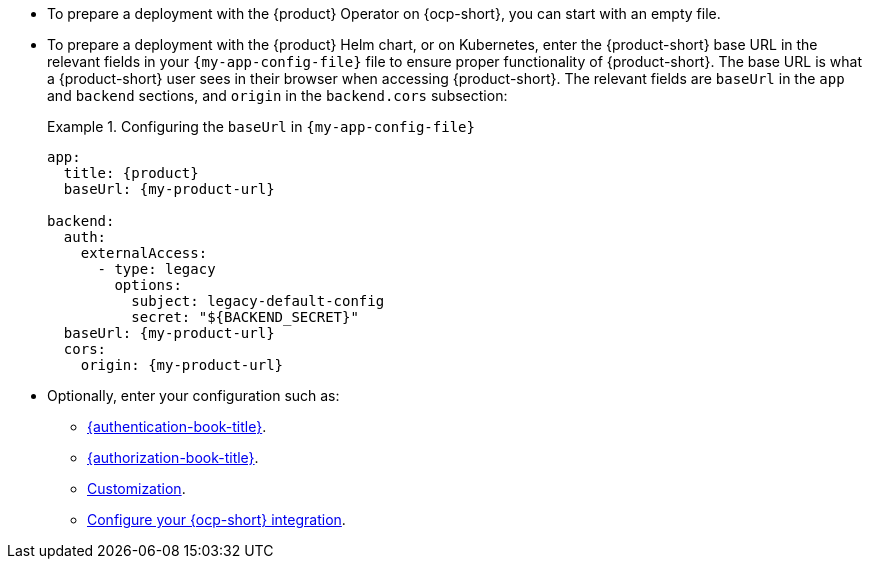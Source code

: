 
** To prepare a deployment with the {product} Operator on {ocp-short}, you can start with an empty file.

** To prepare a deployment with the {product} Helm chart, or on Kubernetes, enter the {product-short} base URL in the relevant fields in your `{my-app-config-file}` file to ensure proper functionality of {product-short}.
The base URL is what a {product-short} user sees in their browser when accessing {product-short}.
The relevant fields are `baseUrl` in the `app` and `backend` sections, and `origin` in the `backend.cors` subsection:
+
.Configuring the `baseUrl` in `{my-app-config-file}`
====
[source,yaml,subs="+attributes,+quotes"]
----
app:
  title: {product}
  baseUrl: {my-product-url}

backend:
  auth:
    externalAccess:
      - type: legacy
        options:
          subject: legacy-default-config
          secret: "${BACKEND_SECRET}"
  baseUrl: {my-product-url}
  cors:
    origin: {my-product-url}
----
====

** Optionally, enter your configuration such as:

*** link:{authentication-book-url}[{authentication-book-title}].
*** link:{authorization-book-url}[{authorization-book-title}].
*** link:{customizing-book-url}[Customization].
*** xref:configuring-an-rhdh-instance-with-tls-in-kubernetes[Configure your {ocp-short} integration].


